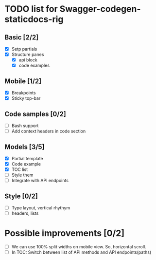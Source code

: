 * TODO list for Swagger-codegen-staticdocs-rig
** Basic [2/2]
  - [X] Setp partials
  - [X] Structure panes
    - [X] api block
    - [X] code examples
** Mobile [1/2]
  - [X] Breakpoints
  - [X] Sticky top-bar
** Code samples [0/2]
  - [ ] Bash support
  - [ ] Add context headers in code section
** Models [3/5]
   - [X] Partial template
   - [X] Code example
   - [X] TOC list
   - [ ] Style them
   - [ ] Integrate with API endpoints
** Style [0/2]
   - [ ] Type layout, vertical rhythym
   - [ ] headers, lists
* Possible improvements [0/2]
  - [ ] We can use 100% split widths on mobile view. So, horizontal scroll.
  - [ ] In TOC: Switch between list of API methods and API endpoints(paths)

